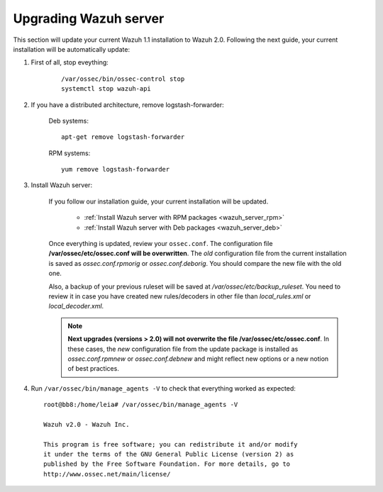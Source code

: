 .. _upgrading_manager:

Upgrading Wazuh server
=====================================

This section will update your current Wazuh 1.1 installation to Wazuh 2.0. Following the next guide, your current installation will be automatically update:

#. First of all, stop eveything:

	::

			/var/ossec/bin/ossec-control stop
			systemctl stop wazuh-api

#. If you have a distributed architecture, remove logstash-forwarder:

	    Deb systems::

	    	apt-get remove logstash-forwarder

	    RPM systems::

	    	yum remove logstash-forwarder

#. Install Wazuh server:

		If you follow our installation guide, your current installation will be updated.

			- :ref:`Install Wazuh server with RPM packages <wazuh_server_rpm>`
			- :ref:`Install Wazuh server with Deb packages <wazuh_server_deb>`

		Once everything is updated, review your ``ossec.conf``. The configuration file **/var/ossec/etc/ossec.conf will be overwritten**. The *old* configuration file from the current installation is saved as *ossec.conf.rpmorig* or *ossec.conf.deborig*. You should compare the new file with the old one.

		Also, a backup of your previous ruleset will be saved at */var/ossec/etc/backup_ruleset*. You need to review it in case you have created new rules/decoders in other file than *local_rules.xml* or *local_decoder.xml*.

		.. note::
			**Next upgrades (versions > 2.0) will not overwrite the file /var/ossec/etc/ossec.conf**. In these cases, the *new* configuration file from the update package is installed as *ossec.conf.rpmnew* or *ossec.conf.debnew* and might reflect new options or a new notion of best practices.


#. Run ``/var/ossec/bin/manage_agents -V`` to check that everything worked as expected::

	root@bb8:/home/leia# /var/ossec/bin/manage_agents -V

	Wazuh v2.0 - Wazuh Inc.

	This program is free software; you can redistribute it and/or modify
	it under the terms of the GNU General Public License (version 2) as
	published by the Free Software Foundation. For more details, go to
	http://www.ossec.net/main/license/
